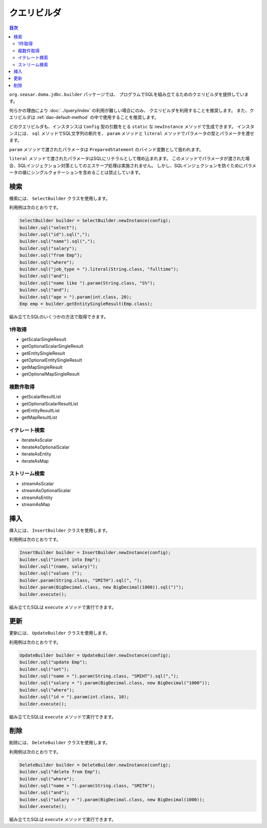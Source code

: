 ============
クエリビルダ
============

.. contents:: 目次
   :depth: 3

``org.seasar.doma.jdbc.builder`` パッケージでは、
プログラムでSQLを組み立てるためのクエリビルダを提供しています。

何らかの理由により :doc:`../query/index` の利用が難しい場合にのみ、
クエリビルダを利用することを推奨します。
また、クエリビルダは :ref:`dao-default-method` の中で使用することを推奨します。

どのクエリビルダも、インスタンスは ``Config`` 型の引数をとる
``static`` な ``newInstance`` メソッドで生成できます。
インスタンスには、 ``sql`` メソッドでSQL文字列の断片を、
``param`` メソッドと ``literal`` メソッドでパラメータの型とパラメータを渡せます。

``param`` メソッドで渡されたパラメータは ``PreparedStatement`` のバインド変数として扱われます。

``literal`` メソッドで渡されたパラメータはSQLにリテラルとして埋め込まれます。
このメソッドでパラメータが渡された場合、SQLインジェクション対策としてのエスケープ処理は実施されません。
しかし、SQLインジェクションを防ぐためにパラメータの値にシングルクォテーションを含めることは禁止しています。

検索
====

検索には、 ``SelectBuilder`` クラスを使用します。

利用例は次のとおりです。

.. code-block:: java

  SelectBuilder builder = SelectBuilder.newInstance(config);
  builder.sql("select");
  builder.sql("id").sql(",");
  builder.sql("name").sql(",");
  builder.sql("salary");
  builder.sql("from Emp");
  builder.sql("where");
  builder.sql("job_type = ").literal(String.class, "fulltime");
  builder.sql("and");
  builder.sql("name like ").param(String.class, "S%");
  builder.sql("and");
  builder.sql("age > ").param(int.class, 20);
  Emp emp = builder.getEntitySingleResult(Emp.class);

組み立てたSQLのいくつかの方法で取得できます。

1件取得
-------

* getScalarSingleResult
* getOptionalScalarSingleResult
* getEntitySingleResult
* getOptionalEntitySingleResult
* getMapSingleResult
* getOptionalMapSingleResult

複数件取得
----------

* getScalarResultList
* getOptionalScalarResultList
* getEntityResultList
* getMapResultList

イテレート検索
--------------

* iterateAsScalar
* iterateAsOptionalScalar
* iterateAsEntity
* iterateAsMap

ストリーム検索
--------------

* streamAsScalar
* streamAsOptionalScalar
* streamAsEntity
* streamAsMap

挿入
====

挿入には、 ``InsertBuilder`` クラスを使用します。

利用例は次のとおりです。

.. code-block:: java

  InsertBuilder builder = InsertBuilder.newInstance(config);
  builder.sql("insert into Emp");
  builder.sql("(name, salary)");
  builder.sql("values (");
  builder.param(String.class, "SMITH").sql(", ");
  builder.param(BigDecimal.class, new BigDecimal(1000)).sql(")");
  builder.execute();

組み立てたSQLは ``execute`` メソッドで実行できます。

更新
====

更新には、 ``UpdateBuilder`` クラスを使用します。

利用例は次のとおりです。

.. code-block:: java

  UpdateBuilder builder = UpdateBuilder.newInstance(config);
  builder.sql("update Emp");
  builder.sql("set");
  builder.sql("name = ").param(String.class, "SMIHT").sql(",");
  builder.sql("salary = ").param(BigDecimal.class, new BigDecimal("1000"));
  builder.sql("where");
  builder.sql("id = ").param(int.class, 10);
  builder.execute();

組み立てたSQLは ``execute`` メソッドで実行できます。

削除
====

削除には、 ``DeleteBuilder`` クラスを使用します。

利用例は次のとおりです。

.. code-block:: java

  DeleteBuilder builder = DeleteBuilder.newInstance(config);
  builder.sql("delete from Emp");
  builder.sql("where");
  builder.sql("name = ").param(String.class, "SMITH");
  builder.sql("and");
  builder.sql("salary = ").param(BigDecimal.class, new BigDecimal(1000));
  builder.execute();

組み立てたSQLは ``execute`` メソッドで実行できます。

